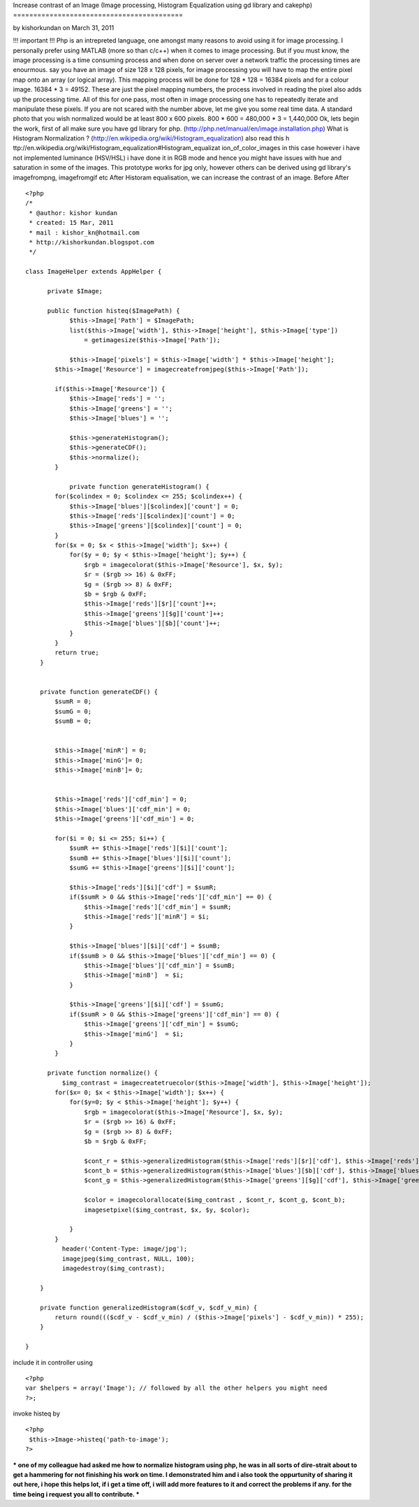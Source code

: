 Increase contrast of an Image (Image processing, Histogram
Equalization using gd library and cakephp)
==========================================

by kishorkundan on March 31, 2011

!!! important !!! Php is an intrepreted language, one amongst many
reasons to avoid using it for image processing. I personally prefer
using MATLAB (more so than c/c++) when it comes to image processing.
But if you must know, the image processing is a time consuming process
and when done on server over a network traffic the processing times
are enourmous. say you have an image of size 128 x 128 pixels, for
image processing you will have to map the entire pixel map onto an
array (or logical array). This mapping process will be done for 128 *
128 = 16384 pixels and for a colour image. 16384 * 3 = 49152. These
are just the pixel mapping numbers, the process involved in reading
the pixel also adds up the processing time. All of this for one pass,
most often in image processing one has to repeatedly iterate and
manipulate these pixels. If you are not scared with the number above,
let me give you some real time data. A standard photo that you wish
normalized would be at least 800 x 600 pixels. 800 * 600 = 480,000 * 3
= 1,440,000 Ok, lets begin the work, first of all make sure you have
gd library for php. (http://php.net/manual/en/image.installation.php)
What is Histogram Normalization ?
(http://en.wikipedia.org/wiki/Histogram_equalization) also read this h
ttp://en.wikipedia.org/wiki/Histogram_equalization#Histogram_equalizat
ion_of_color_images in this case however i have not implemented
luminance (HSV/HSL) i have done it in RGB mode and hence you might
have issues with hue and saturation in some of the images. This
prototype works for jpg only, however others can be derived using gd
library's imagefrompng, imagefromgif etc After Historam equalisation,
we can increase the contrast of an image. Before
After

::

    
    <?php
    /*
     * @author: kishor kundan
     * created: 15 Mar, 2011
     * mail : kishor_kn@hotmail.com
     * http://kishorkundan.blogspot.com 
     */
    
    class ImageHelper extends AppHelper {
         
          private $Image;
    
          public function histeq($ImagePath) {
                $this->Image['Path'] = $ImagePath;
                list($this->Image['width'], $this->Image['height'], $this->Image['type'])
                    = getimagesize($this->Image['Path']);
            
                $this->Image['pixels'] = $this->Image['width'] * $this->Image['height'];
            $this->Image['Resource'] = imagecreatefromjpeg($this->Image['Path']);
           
            if($this->Image['Resource']) {
                $this->Image['reds'] = '';
                $this->Image['greens'] = '';
                $this->Image['blues'] = '';
    
                $this->generateHistogram();
                $this->generateCDF();
                $this->normalize();
            }
    
                private function generateHistogram() {
            for($colindex = 0; $colindex <= 255; $colindex++) {
                $this->Image['blues'][$colindex]['count'] = 0;
                $this->Image['reds'][$colindex]['count'] = 0;
                $this->Image['greens'][$colindex]['count'] = 0;
            }
            for($x = 0; $x < $this->Image['width']; $x++) {
                for($y = 0; $y < $this->Image['height']; $y++) {
                    $rgb = imagecolorat($this->Image['Resource'], $x, $y);
                    $r = ($rgb >> 16) & 0xFF;
                    $g = ($rgb >> 8) & 0xFF;
                    $b = $rgb & 0xFF;
                    $this->Image['reds'][$r]['count']++;
                    $this->Image['greens'][$g]['count']++;
                    $this->Image['blues'][$b]['count']++;
                }
            }
            return true;
        }
    
    
        private function generateCDF() {
            $sumR = 0;
            $sumG = 0;
            $sumB = 0;
    
    
            $this->Image['minR'] = 0;
            $this->Image['minG']= 0;
            $this->Image['minB']= 0;
    
            
            $this->Image['reds']['cdf_min'] = 0;
            $this->Image['blues']['cdf_min'] = 0;
            $this->Image['greens']['cdf_min'] = 0;
            
            for($i = 0; $i <= 255; $i++) {
                $sumR += $this->Image['reds'][$i]['count'];
                $sumB += $this->Image['blues'][$i]['count'];
                $sumG += $this->Image['greens'][$i]['count'];
    
                $this->Image['reds'][$i]['cdf'] = $sumR;
                if($sumR > 0 && $this->Image['reds']['cdf_min'] == 0) {
                    $this->Image['reds']['cdf_min'] = $sumR;
                    $this->Image['reds']['minR'] = $i;
                }
                
                $this->Image['blues'][$i]['cdf'] = $sumB;
                if($sumB > 0 && $this->Image['blues']['cdf_min'] == 0) {
                    $this->Image['blues']['cdf_min'] = $sumB;
                    $this->Image['minB']  = $i;
                }
    
                $this->Image['greens'][$i]['cdf'] = $sumG;
                if($sumR > 0 && $this->Image['greens']['cdf_min'] == 0) {
                    $this->Image['greens']['cdf_min'] = $sumG;
                    $this->Image['minG']  = $i;
                }
            }
    
          private function normalize() {
              $img_contrast = imagecreatetruecolor($this->Image['width'], $this->Image['height']);
            for($x= 0; $x < $this->Image['width']; $x++) {
                for($y=0; $y < $this->Image['height']; $y++) {
                    $rgb = imagecolorat($this->Image['Resource'], $x, $y);
                    $r = ($rgb >> 16) & 0xFF;
                    $g = ($rgb >> 8) & 0xFF;
                    $b = $rgb & 0xFF;
    
                    $cont_r = $this->generalizedHistogram($this->Image['reds'][$r]['cdf'], $this->Image['reds']['cdf_min']);
                    $cont_b = $this->generalizedHistogram($this->Image['blues'][$b]['cdf'], $this->Image['blues']['cdf_min']);
                    $cont_g = $this->generalizedHistogram($this->Image['greens'][$g]['cdf'], $this->Image['greens']['cdf_min']);
    
                    $color = imagecolorallocate($img_contrast , $cont_r, $cont_g, $cont_b);
                    imagesetpixel($img_contrast, $x, $y, $color);
    
                }
            }
              header('Content-Type: image/jpg');
              imagejpeg($img_contrast, NULL, 100);
              imagedestroy($img_contrast);
           
        }
    
        private function generalizedHistogram($cdf_v, $cdf_v_min) {
            return round((($cdf_v - $cdf_v_min) / ($this->Image['pixels'] - $cdf_v_min)) * 255);
        }
    
    }

include it in controller using

::

    
    <?php
    var $helpers = array('Image'); // followed by all the other helpers you might need
    ?>;

invoke histeq by

::

    
    <?php
     $this->Image->histeq('path-to-image');
    ?>

*** one of my colleague had asked me how to normalize histogram using
php, he was in all sorts of dire-strait about to get a hammering for
not finishing his work on time. I demonstrated him and i also took the
oppurtunity of sharing it out here, i hope this helps lot, if i get a
time off, i will add more features to it and correct the problems if
any. for the time being i request you all to contribute. ***


.. meta::
    :title: Increase contrast of an Image (Image processing, Histogram Equalization using gd library and cakephp)
    :description: CakePHP Article related to image processing,gd library,histogram equalization,enhance contrast,Helpers
    :keywords: image processing,gd library,histogram equalization,enhance contrast,Helpers
    :copyright: Copyright 2011 kishorkundan
    :category: helpers


